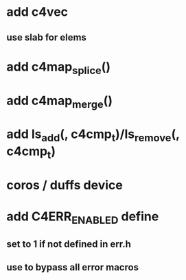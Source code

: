 * add c4vec
** use slab for elems
* add c4map_splice()
* add c4map_merge()
* add ls_add(, c4cmp_t)/ls_remove(, c4cmp_t)
* coros / duffs device
* add C4ERR_ENABLED define
** set to 1 if not defined in err.h
** use to bypass all error macros
